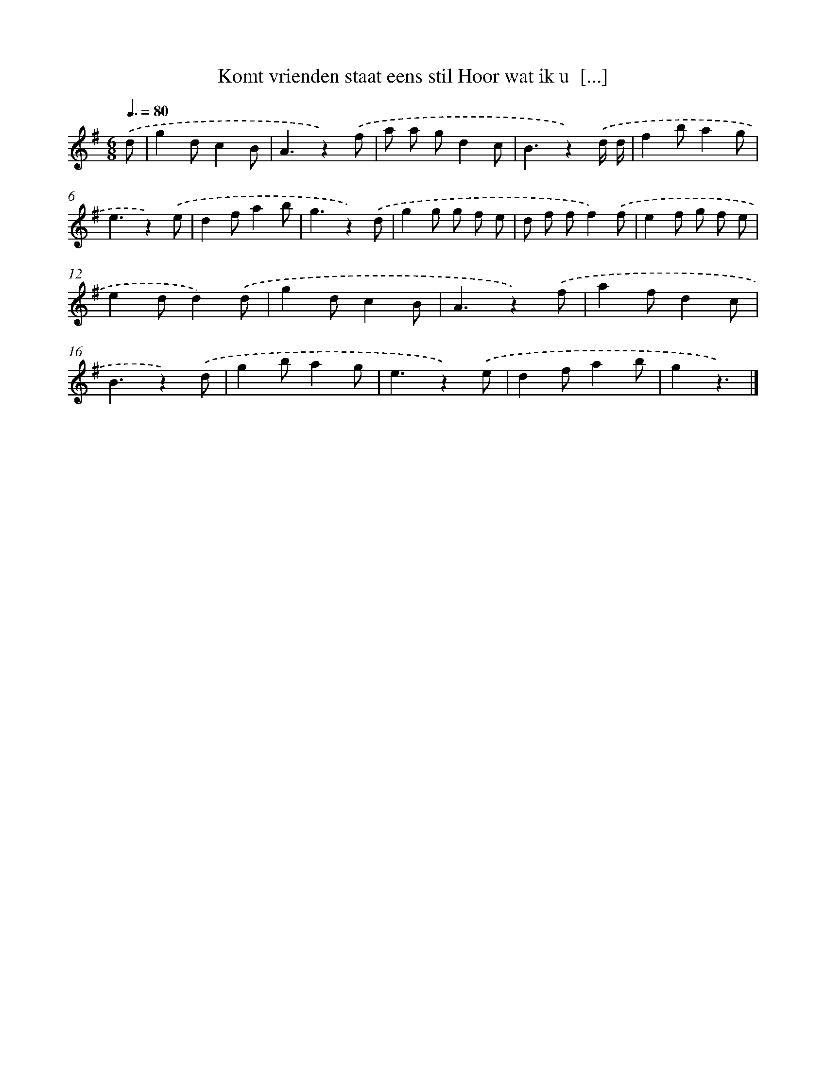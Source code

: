 X: 1889
T: Komt vrienden staat eens stil Hoor wat ik u  [...]
%%abc-version 2.0
%%abcx-abcm2ps-target-version 5.9.1 (29 Sep 2008)
%%abc-creator hum2abc beta
%%abcx-conversion-date 2018/11/01 14:35:46
%%humdrum-veritas 2944892107
%%humdrum-veritas-data 2426112811
%%continueall 1
%%barnumbers 0
L: 1/8
M: 6/8
Q: 3/8=80
K: G clef=treble
.('d [I:setbarnb 1]|
g2dc2B |
A3z2).('f |
a a gd2c |
B3z2).('d/ d/ |
f2ba2g |
e3z2).('e |
d2fa2b |
g3z2).('d |
g2g g f e |
d f ff2).('f |
e2f g f e |
e2dd2).('d |
g2dc2B |
A3z2).('f |
a2fd2c |
B3z2).('d |
g2ba2g |
e3z2).('e |
d2fa2b |
g2z3) |]
